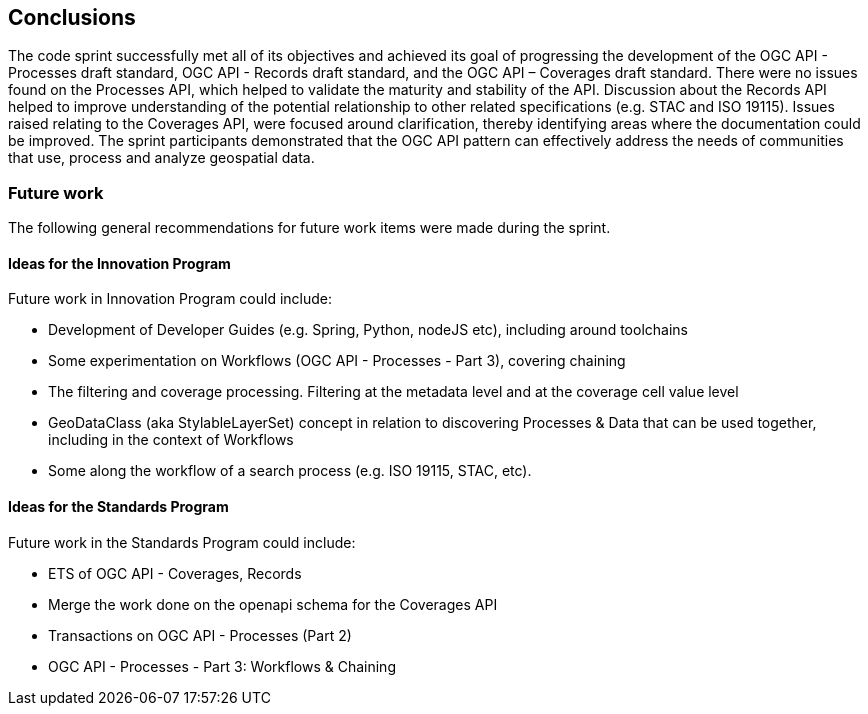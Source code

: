 [[conclusions]]
== Conclusions

The code sprint successfully met all of its objectives and achieved its goal of progressing the development of the OGC API - Processes draft standard, OGC API - Records draft standard, and the OGC API – Coverages draft standard. There were no issues found on the Processes API, which helped to validate the maturity and stability of the API. Discussion about the Records API helped to improve understanding of the potential relationship to other related specifications (e.g. STAC and ISO 19115). Issues raised relating to the Coverages API, were focused around clarification, thereby identifying areas where the documentation could be improved. The sprint participants demonstrated that the OGC API pattern can effectively address the needs of communities that use, process and analyze geospatial data.


=== Future work

The following general recommendations for future work items were made during the sprint.

==== Ideas for the Innovation Program

Future work in Innovation Program could include:

* Development of Developer Guides (e.g. Spring, Python, nodeJS etc), including around toolchains
* Some experimentation on Workflows (OGC API - Processes - Part 3), covering chaining
* The filtering and coverage processing. Filtering at the metadata level and at the coverage cell value level
* GeoDataClass (aka StylableLayerSet) concept in relation to discovering Processes & Data that can be used together, including in the context of Workflows
* Some along the workflow of a search process (e.g. ISO 19115, STAC, etc).


==== Ideas for the Standards Program

Future work in the Standards Program could include:

* ETS of OGC API - Coverages, Records
* Merge the work done on the openapi schema for the Coverages API
* Transactions on OGC API - Processes (Part 2)
* OGC API - Processes - Part 3: Workflows & Chaining
